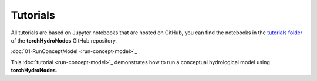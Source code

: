 Tutorials
=========

All tutorials are based on Jupyter notebooks that are hosted on GitHub, you can find the notebooks in the `tutorials folder <https://github.com/neuralhydrology/neuralhydrology/tree/master/tutorials>`_ of the **torchHydroNodes** GitHub repository.

:doc:`01-RunConceptModel <run-concept-model>`_

This :doc:`tutorial <run-concept-model>`_ demonstrates how to run a conceptual hydrological model using **torchHydroNodes**. 


